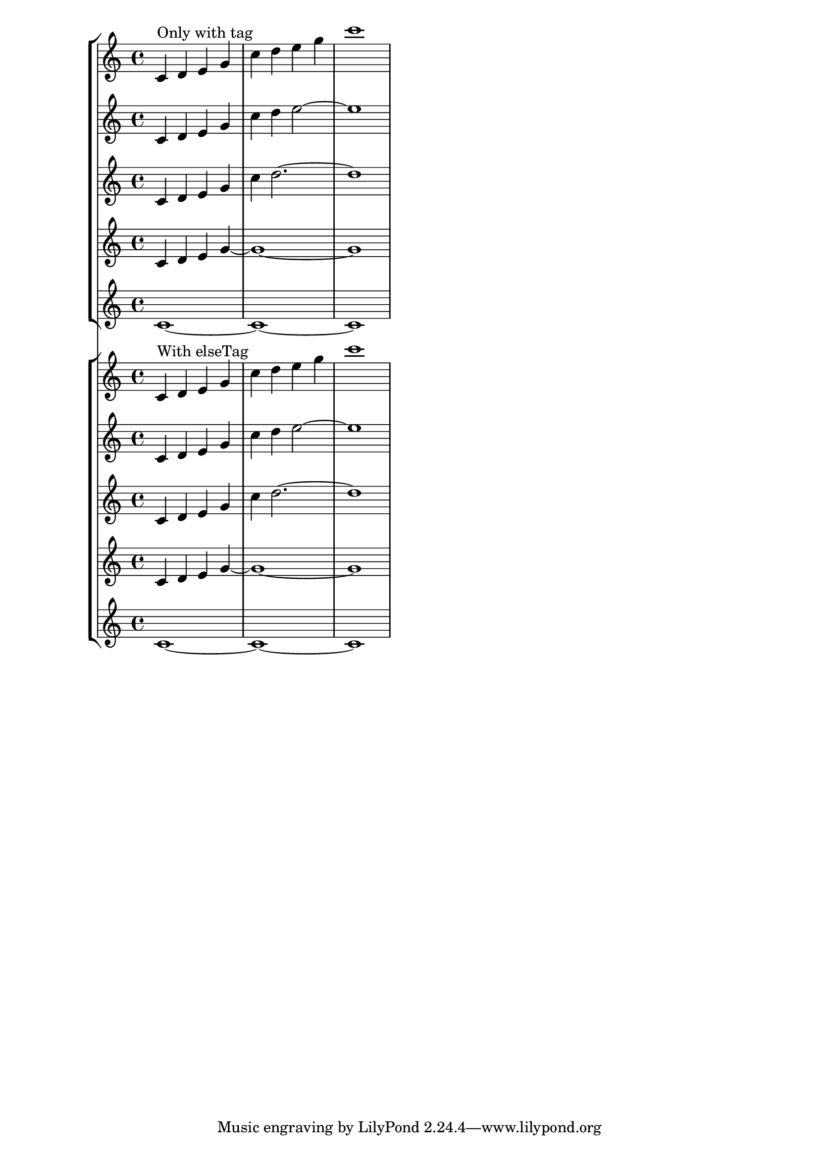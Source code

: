 %% http://lsr.di.unimi.it/LSR/Item?id=381
%% see also http://www.lilypond.org/doc/v2.18/Documentation/notation/different-editions-from-one-source#using-tags

% improbable name ...
elseTagName = #(gensym)

%% elseTag defines two symbols for property 'tags of the music
elseTag =
#(define-music-function (parser location tag arg)(symbol? ly:music?)
   (set! (ly:music-property arg 'tags)
         (cons tag (cons elseTagName (ly:music-property arg 'tags))))
   arg)

%% this redefinition of keepWithTag verifies that the music has NOT at the same
%% time the symbol "tag" and "elseTagName" (above) in its 'tags property
keepWithTag =
#(define-music-function (parser location tag music) (symbol? ly:music?)
   (music-filter
    (lambda (m)
      (let* ((tags (ly:music-property m 'tags))
             (resA (memq tag tags))
             (resB (memq elseTagName tags)))
        (or (eq? tags '())
            (and (not (equal? resA #f))
                 (equal? resB #f))
            (and (not (equal? resB #f))
                 (equal? resA #f)))))
    music))
%%%%%%%%%%%%%%%%%%%%%%%%%%%%%%%%%%%%%%%%%%%%%%%%%%%%%%%%%%%%%%%%%%%%%%%%%

musicOld = \new Staff \relative c' {
  \tag #'any s1*0^\markup "Only with tag"
  \tag #'partD { c1 ~ c ~ c }
  \tag #'any \tag #'partA \tag #'partB \tag #'partC {
    c4 d e
    \tag #'partC { g4 ~ g1 ~ g }
    \tag #'any \tag #'partA \tag #'partB {
      g4 c
      \tag #'partB { d2. ~ d1 }
      \tag #'any \tag #'partA {
        d4
        \tag #'partA { e2 ~ e1 }
        \tag #'any { e4 g c1 }
      }
    }
  }
}

music = \new Staff \relative c' {
  \tag #'any s1*0^\markup "With elseTag"
  \tag #'partD { c1 ~ c ~ c }
  \elseTag #'partD {
    c4 d e
    \tag #'partC { g4 ~ g1 ~g }
    \elseTag #'partC {
      g4 c
      \tag #'partB { d2. ~d1 }
      \elseTag #'partB {
        d4
        \tag #'partA { e2 ~ e1 }
        \elseTag #'partA { e4 g c1 }
      }
    }
  }
}

<<
  \new StaffGroup <<
    \keepWithTag #'any \musicOld
    \keepWithTag #'partA \musicOld
    \keepWithTag #'partB \musicOld
    \keepWithTag #'partC \musicOld
    \keepWithTag #'partD \musicOld
  >>
  \new StaffGroup <<
    \keepWithTag #'any \music
    \keepWithTag #'partA \music
    \keepWithTag #'partB \music
    \keepWithTag #'partC \music
    \keepWithTag #'partD \music
  >>
>>



